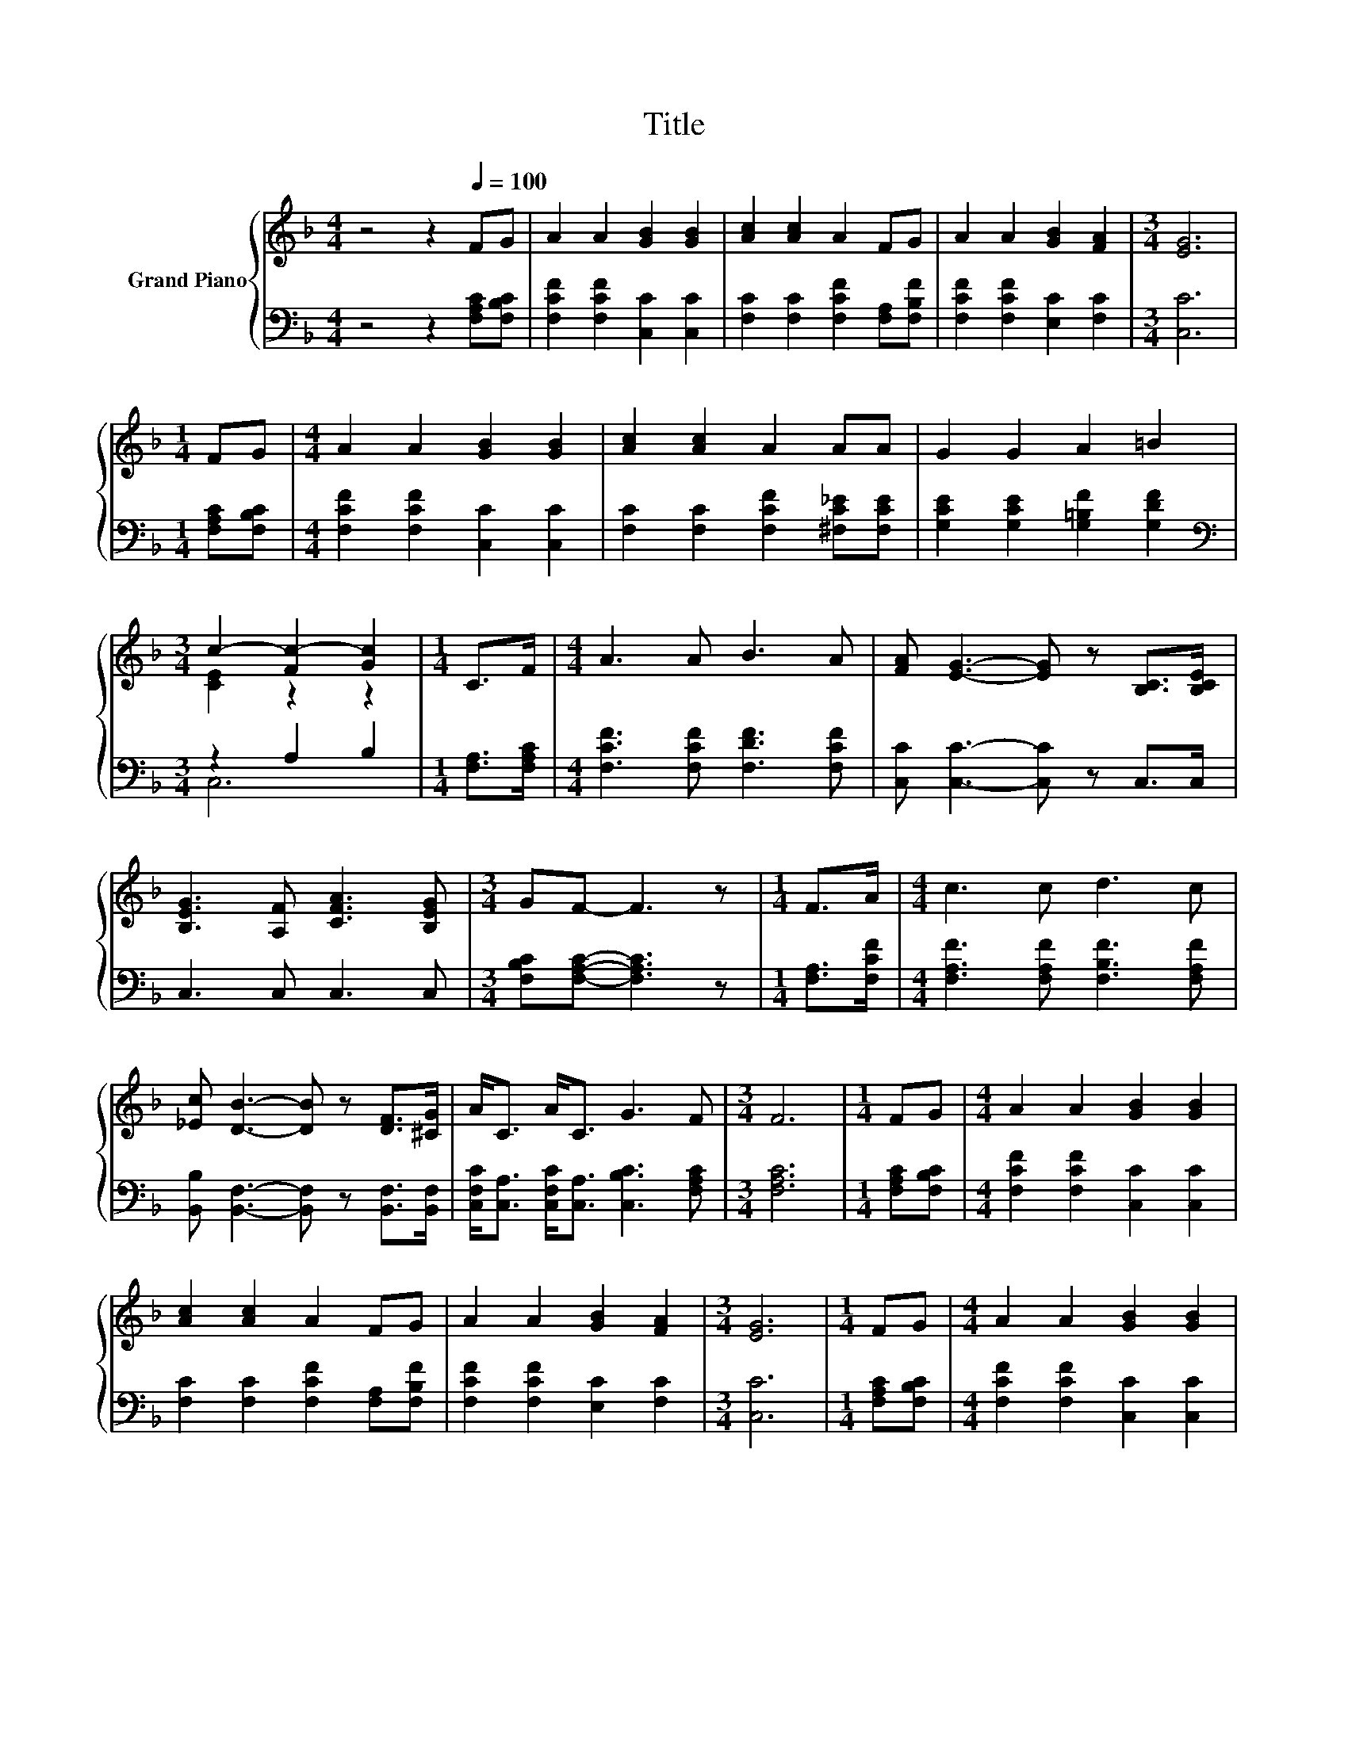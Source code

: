 X:1
T:Title
%%score { ( 1 3 5 ) | ( 2 4 ) }
L:1/8
M:4/4
K:F
V:1 treble nm="Grand Piano"
V:3 treble 
V:5 treble 
V:2 bass 
V:4 bass 
V:1
 z4 z2[Q:1/4=100] FG | A2 A2 [GB]2 [GB]2 | [Ac]2 [Ac]2 A2 FG | A2 A2 [GB]2 [FA]2 |[M:3/4] [EG]6 | %5
[M:1/4] FG |[M:4/4] A2 A2 [GB]2 [GB]2 | [Ac]2 [Ac]2 A2 AA | G2 G2 A2 =B2 | %9
[M:3/4] c2- [Fc-]2 [Gc]2 |[M:1/4] C>F |[M:4/4] A3 A B3 A | [FA] [EG]3- [EG] z [B,C]>[B,CE] | %13
 [B,EG]3 [A,F] [CFA]3 [B,EG] |[M:3/4] GF- F3 z |[M:1/4] F>A |[M:4/4] c3 c d3 c | %17
 [_Ec] [DB]3- [DB] z [DF]>[^CG] | A<C A<C G3 F |[M:3/4] F6 |[M:1/4] FG |[M:4/4] A2 A2 [GB]2 [GB]2 | %22
 [Ac]2 [Ac]2 A2 FG | A2 A2 [GB]2 [FA]2 |[M:3/4] [EG]6 |[M:1/4] FG |[M:4/4] A2 A2 [GB]2 [GB]2 | %27
 [Ac]2 [Ac]2 A2 AA | G2 G2 A2 =B2 |[M:3/4] c2- [Fc-]2 [Gc]2 | c>c [Fd]2 c2 | A>G F2 F2 | %32
 c>c [Fd]2 [Fc]2 | [FA]2 [EG]4 | [Fc]>[Fc] [Fd]2 c2 | A>G F2 F2 | A2 [DB]2 [CA]2 | %37
[M:2/4] [B,CG]2 [A,CF]2- |[M:1/4] [A,CF]2 |[M:4/4] FG A2 A2 [GB]2 | [GB]2 [Ac]2 [Ac]2 A2 | %41
 FG A2 A2 [GB]2 |[M:3/4] [FA]2 [EG]4- |[M:1/4] [EG]2 | FG |[M:4/4] A2 A2 [GB]2 [GB]2 | %46
 [Ac]2 [Ac]2 A2 AA | G2 G2 A2 =B2 |[M:3/4] c2- [Fc-]2 [Gc]2 |[M:1/4] c2 |[M:4/4] c6 z2 | %51
 [FBd]2 [FAc]2 F-[FG] F2 | A6 z2 | [CFA]2 [CAc]2 [CAc]2 c2 | c6 z2 | [FBd]2 [FAc]2 F-[FG] [A,CF]2 | %56
 [B,EG]3 [A,F] [B,EG]2 [CEA]2 |[M:3/4] [A,F]6 |] %58
V:2
 z4 z2 [F,A,C][F,B,C] | [F,CF]2 [F,CF]2 [C,C]2 [C,C]2 | [F,C]2 [F,C]2 [F,CF]2 [F,A,][F,B,F] | %3
 [F,CF]2 [F,CF]2 [E,C]2 [F,C]2 |[M:3/4] [C,C]6 |[M:1/4] [F,A,C][F,B,C] | %6
[M:4/4] [F,CF]2 [F,CF]2 [C,C]2 [C,C]2 | [F,C]2 [F,C]2 [F,CF]2 [^F,C_E][F,CE] | %8
 [G,CE]2 [G,CE]2 [G,=B,F]2 [G,DF]2 |[M:3/4][K:bass] z2 A,2 B,2 |[M:1/4] [F,A,]>[F,A,C] | %11
[M:4/4] [F,CF]3 [F,CF] [F,DF]3 [F,CF] | [C,C] [C,C]3- [C,C] z C,>C, | C,3 C, C,3 C, | %14
[M:3/4] [F,B,C][F,A,C]- [F,A,C]3 z |[M:1/4] [F,A,]>[F,CF] | %16
[M:4/4] [F,A,F]3 [F,A,F] [F,B,F]3 [F,A,F] | [B,,B,] [B,,F,]3- [B,,F,] z [B,,F,]>[B,,F,] | %18
 [C,F,C]<[C,A,] [C,F,C]<[C,A,] [C,B,C]3 [F,A,C] |[M:3/4] [F,A,C]6 |[M:1/4] [F,A,C][F,B,C] | %21
[M:4/4] [F,CF]2 [F,CF]2 [C,C]2 [C,C]2 | [F,C]2 [F,C]2 [F,CF]2 [F,A,][F,B,F] | %23
 [F,CF]2 [F,CF]2 [E,C]2 [F,C]2 |[M:3/4] [C,C]6 |[M:1/4] [F,A,C][F,B,C] | %26
[M:4/4] [F,CF]2 [F,CF]2 [C,C]2 [C,C]2 | [F,C]2 [F,C]2 [F,CF]2 [^F,C_E][F,CE] | %28
 [G,CE]2 [G,CE]2 [G,=B,F]2 [G,DF]2 |[M:3/4][K:bass] z2 A,2 B,2 | %30
 [F,A,F]>[F,A,F] [B,,B,]2 [F,A,F]2 | [F,CF]>[F,B,E] [F,A,]2 [F,A,C]2 | %32
 [F,A,F]>[F,A,F] [B,,B,]2 [F,A,]2 | [F,C]2 [C,C]4 | [F,A,]>[F,A,] [B,,B,]2 [F,A,F]2 | %35
 [F,CF]>[F,B,E] [F,A,]2 [F,A,C]2 | [E,C]2 [B,,F,]2 [C,F,]2 |[M:2/4] C,2 F,,2- |[M:1/4] F,,2 | %39
[M:4/4] [F,A,C][F,B,C] [F,CF]2 [F,CF]2 [C,C]2 | [C,C]2 [F,C]2 [F,C]2 [F,CF]2 | %41
 [F,A,][F,B,F] [F,CF]2 [F,CF]2 [E,C]2 |[M:3/4] [F,C]2 [C,C]4- |[M:1/4] [C,C]2 | [F,A,C][F,B,C] | %45
[M:4/4] [F,CF]2 [F,CF]2 [C,C]2 [C,C]2 | [F,C]2 [F,C]2 [F,CF]2 [^F,C_E][F,CE] | %47
 [G,CE]2 [G,CE]2 [G,=B,F]2 [G,DF]2 |[M:3/4][K:bass] z2 A,2 B,2 |[M:1/4][K:treble] A2 | %50
[M:4/4] A6[K:bass] z2 | B,,2 F,2 z B, A,2 | C2 F,2 F,2 C,2 | F,2 F,2 F,2[K:treble] A2 | %54
 A6[K:bass] z2 | B,,2 F,2 z B, F,2 | C,3 C, C,2 C,2 |[M:3/4] F,6 |] %58
V:3
 x8 | x8 | x8 | x8 |[M:3/4] x6 |[M:1/4] x2 |[M:4/4] x8 | x8 | x8 |[M:3/4] [CE]2 z2 z2 |[M:1/4] x2 | %11
[M:4/4] x8 | x8 | x8 |[M:3/4] x6 |[M:1/4] x2 |[M:4/4] x8 | x8 | x8 |[M:3/4] x6 |[M:1/4] x2 | %21
[M:4/4] x8 | x8 | x8 |[M:3/4] x6 |[M:1/4] x2 |[M:4/4] x8 | x8 | x8 |[M:3/4] [CE]2 z2 z2 | x6 | x6 | %32
 x6 | x6 | x6 | x6 | x6 |[M:2/4] x4 |[M:1/4] x2 |[M:4/4] x8 | x8 | x8 |[M:3/4] x6 |[M:1/4] x2 | %44
 x2 |[M:4/4] x8 | x8 | x8 |[M:3/4] [CE]2 z2 z2 |[M:1/4] x2 |[M:4/4] z2 C2 C2 [FAc]2 | %51
 z4 .[CA]2 z2 | z4 F2 [CEG]2 | x8 | z2 C2 C2 [FAc]2 | z4 .[CA]2 z2 | x8 |[M:3/4] x6 |] %58
V:4
 x8 | x8 | x8 | x8 |[M:3/4] x6 |[M:1/4] x2 |[M:4/4] x8 | x8 | x8 |[M:3/4][K:bass] C,6 |[M:1/4] x2 | %11
[M:4/4] x8 | x8 | x8 |[M:3/4] x6 |[M:1/4] x2 |[M:4/4] x8 | x8 | x8 |[M:3/4] x6 |[M:1/4] x2 | %21
[M:4/4] x8 | x8 | x8 |[M:3/4] x6 |[M:1/4] x2 |[M:4/4] x8 | x8 | x8 |[M:3/4][K:bass] C,6 | x6 | x6 | %32
 x6 | x6 | x6 | x6 | x6 |[M:2/4] x4 |[M:1/4] x2 |[M:4/4] x8 | x8 | x8 |[M:3/4] x6 |[M:1/4] x2 | %44
 x2 |[M:4/4] x8 | x8 | x8 |[M:3/4][K:bass] C,6 |[M:1/4][K:treble] x2 | %50
[M:4/4] z2[K:bass] F,2 F,2 F,2 | z4 F,2 z2 | x8 | x6[K:treble] x2 | z2[K:bass] F,2 F,2 G,2 | %55
 z4 F,2 z2 | x8 |[M:3/4] x6 |] %58
V:5
 x8 | x8 | x8 | x8 |[M:3/4] x6 |[M:1/4] x2 |[M:4/4] x8 | x8 | x8 |[M:3/4] x6 |[M:1/4] x2 | %11
[M:4/4] x8 | x8 | x8 |[M:3/4] x6 |[M:1/4] x2 |[M:4/4] x8 | x8 | x8 |[M:3/4] x6 |[M:1/4] x2 | %21
[M:4/4] x8 | x8 | x8 |[M:3/4] x6 |[M:1/4] x2 |[M:4/4] x8 | x8 | x8 |[M:3/4] x6 | x6 | x6 | x6 | %33
 x6 | x6 | x6 | x6 |[M:2/4] x4 |[M:1/4] x2 |[M:4/4] x8 | x8 | x8 |[M:3/4] x6 |[M:1/4] x2 | x2 | %45
[M:4/4] x8 | x8 | x8 |[M:3/4] x6 |[M:1/4] x2 |[M:4/4] x8 | x8 | z2 C4 z2 | x8 | x8 | x8 | x8 | %57
[M:3/4] x6 |] %58

